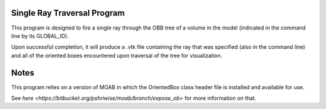 ==============================
 Single Ray Traversal Program
==============================

This program is designed to fire a single ray through the OBB tree of a volume in the model (indicated in the command line by its GLOBAL_ID).

Upon successful completion, it will produce a .vtk file containing the ray that was specified (also in the command line) and all of the oriented boxes encountered upon traversal of the tree for visualization.


=======
 Notes
=======

This program relies on a version of MOAB in which the OrientedBox class header file is installed and available for use.

See `here <https://bitbucket.org/pshriwise/moab/branch/expose_ob>` for more information on that.
